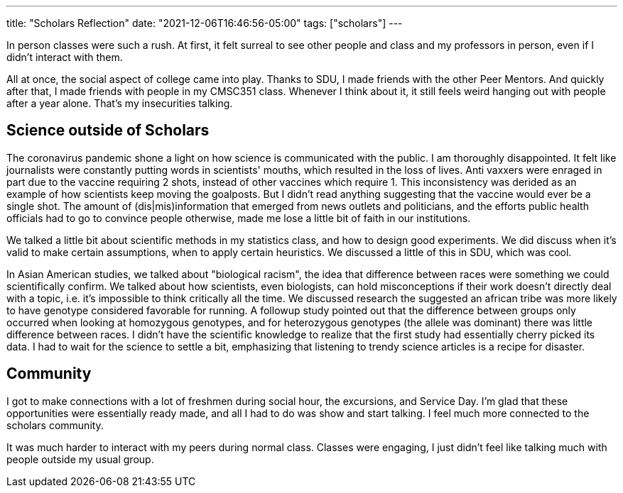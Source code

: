 ---
title: "Scholars Reflection"
date: "2021-12-06T16:46:56-05:00"
tags: ["scholars"]
---

In person classes were such a rush. At first, it felt surreal to see other people and class and my professors in person, even if I didn't interact with them. 

All at once, the social aspect of college came into play. Thanks to SDU, I made friends with the other Peer Mentors. And quickly after that, I made friends with people in my CMSC351 class. Whenever I think about it, it still feels weird hanging out with people after a year alone. That's my insecurities talking.

== Science outside of Scholars

The coronavirus pandemic shone a light on how science is communicated with the public. I am thoroughly disappointed. It felt like journalists were constantly putting words in scientists' mouths, which resulted in the loss of lives. Anti vaxxers were enraged in part due to the vaccine requiring 2 shots, instead of other vaccines which require 1. This inconsistency was derided as an example of how scientists keep moving the goalposts. But I didn't read anything suggesting that the vaccine would ever be a single shot. The amount of (dis|mis)information that emerged from news outlets and politicians, and the efforts public health officials had to go to convince people otherwise, made me lose a little bit of faith in our institutions. 

We talked a little bit about scientific methods in my statistics class, and how to design good experiments. We did discuss when it's valid to make certain assumptions, when to apply certain heuristics. We discussed a little of this in SDU, which was cool. 

In Asian American studies, we talked about "biological racism", the idea that difference between races were something we could scientifically confirm. We talked about how scientists, even biologists, can hold misconceptions if their work doesn't directly deal with a topic, i.e. it's impossible to think critically all the time. We discussed research the suggested an african tribe was more likely to have genotype considered favorable for running. A followup study pointed out that the difference between groups only occurred when looking at homozygous genotypes, and for heterozygous genotypes (the allele was dominant) there was little difference between races. I didn't have the scientific knowledge to realize that the first study had essentially cherry picked its data. I had to wait for the science to settle a bit, emphasizing that listening to trendy science articles is a recipe for disaster.

== Community

I got to make connections with a lot of freshmen during social hour, the excursions, and Service Day. I'm glad that these opportunities were essentially ready made, and all I had to do was show and start talking. I feel much more connected to the scholars community. 

It was much harder to interact with my peers during normal class. Classes were engaging, I just didn't feel like talking much with people outside my usual group.
